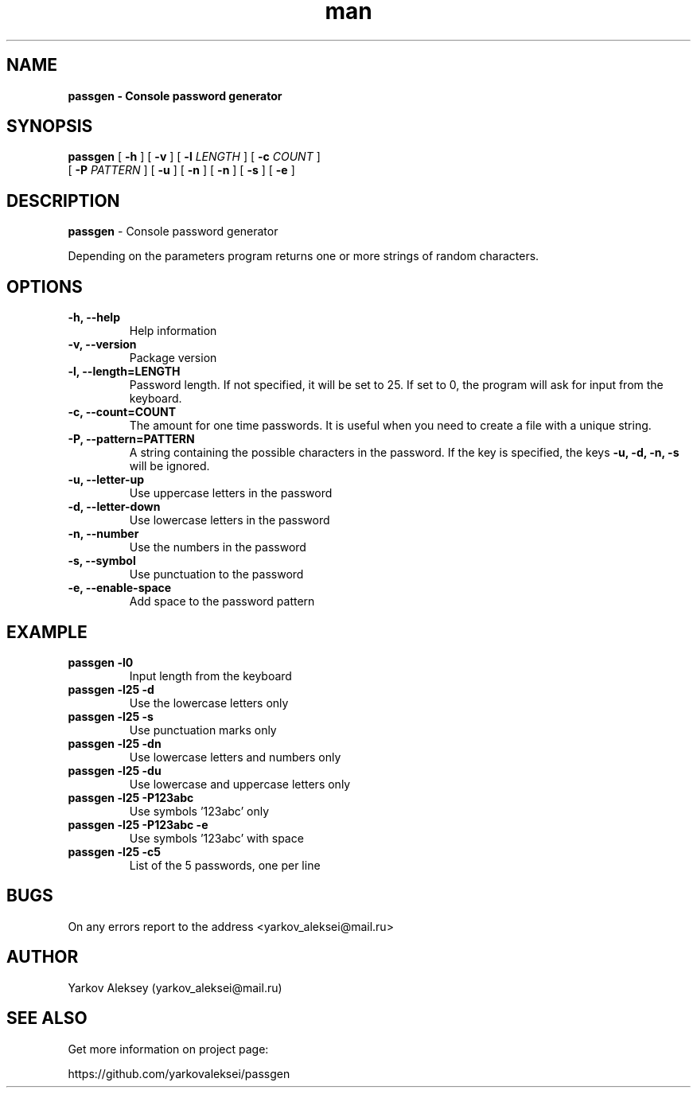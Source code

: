 .\" Manpage for passgen.
.\" Contact yarkov_aleksei@mail.ru to correct errors or typos.
.TH man 1 "27 Jan 2017" "1.0.0" "passgen man page"
.SH NAME
.B passgen \- Console password generator
.SH SYNOPSIS
.B passgen
[
.B \-h
]
[
.B \-v
]
[
.B \-l
.I LENGTH
]
[
.B \-c
.I COUNT
]
.br
        [
.B \-P
.I PATTERN
]
[
.B \-u
]
[
.B \-n
]
[
.B \-n
]
[
.B \-s
]
[
.B \-e
]
.SH DESCRIPTION
.B passgen
\- Console password generator
.PP
Depending on the parameters program returns one or more strings of random characters.
.SH OPTIONS
.TP
.B \-h, \-\-help
Help information
.TP
.B \-v, \-\-version
Package version
.TP
.B \-l, \-\-length=LENGTH
Password length. If not specified,
it will be set to 25. If set to 0,
the program will ask for input from the keyboard.
.TP
.B \-c, \-\-count=COUNT
The amount for one time passwords.
It is useful when you need to create
a file with a unique string.
.TP
.B \-P, \-\-pattern=PATTERN
A string containing the possible
characters in the password.
If the key is specified, the keys
.B \-u, \-d, \-n, \-s
will be ignored.
.TP
.B \-u, \-\-letter-up
Use uppercase letters in the password
.TP
.B \-d, \-\-letter-down
Use lowercase letters in the password
.TP
.B \-n, \-\-number
Use the numbers in the password
.TP
.B \-s, \-\-symbol
Use punctuation to the password
.TP
.B \-e, \-\-enable-space
Add space to the password pattern
.SH EXAMPLE
.TP
.B passgen \-l0
Input length from the keyboard
.TP
.B passgen \-l25 \-d
Use the lowercase letters only
.TP
.B passgen \-l25 \-s
Use punctuation marks only
.TP
.B passgen \-l25 \-dn
Use lowercase letters and numbers only
.TP
.B passgen \-l25 \-du
Use lowercase and uppercase letters only
.TP
.B passgen \-l25 \-P123abc
Use symbols '123abc' only
.TP
.B passgen \-l25 \-P123abc \-e
Use symbols '123abc' with space
.TP
.B passgen \-l25 \-c5
List of the 5 passwords, one per line
.SH BUGS
On any errors report to the address <yarkov_aleksei@mail.ru>
.SH AUTHOR
Yarkov Aleksey (yarkov_aleksei@mail.ru)
.SH SEE ALSO
Get more information on project page:

https://github.com/yarkovaleksei/passgen
